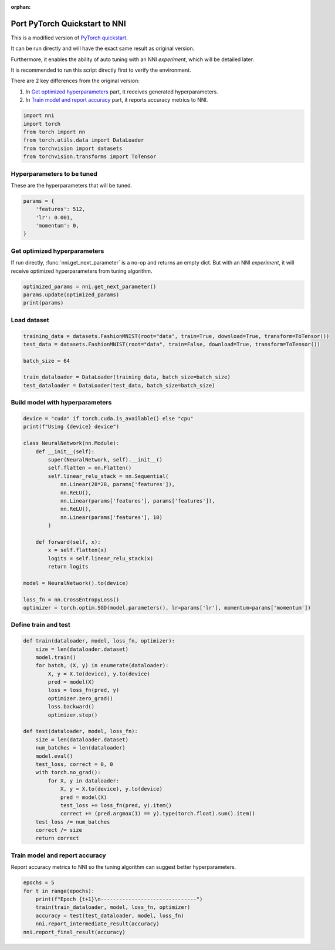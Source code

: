 :orphan:

.. DO NOT EDIT.
.. THIS FILE WAS AUTOMATICALLY GENERATED BY SPHINX-GALLERY.
.. TO MAKE CHANGES, EDIT THE SOURCE PYTHON FILE:
.. "tutorials/hpo_nnictl/model.py"
.. LINE NUMBERS ARE GIVEN BELOW.

.. only:: html

    .. note::
        :class: sphx-glr-download-link-note

        Click :ref:`here <sphx_glr_download_tutorials_hpo_nnictl_model.py>`
        to download the full example code

.. rst-class:: sphx-glr-example-title

.. _sphx_glr_tutorials_hpo_nnictl_model.py:


Port PyTorch Quickstart to NNI
==============================
This is a modified version of `PyTorch quickstart`_.

It can be run directly and will have the exact same result as original version.

Furthermore, it enables the ability of auto tuning with an NNI *experiment*, which will be detailed later.

It is recommended to run this script directly first to verify the environment.

There are 2 key differences from the original version:

1. In `Get optimized hyperparameters`_ part, it receives generated hyperparameters.
2. In `Train model and report accuracy`_ part, it reports accuracy metrics to NNI.

.. _PyTorch quickstart: https://pytorch.org/tutorials/beginner/basics/quickstart_tutorial.html

.. GENERATED FROM PYTHON SOURCE LINES 21-28

.. code-block:: default

    import nni
    import torch
    from torch import nn
    from torch.utils.data import DataLoader
    from torchvision import datasets
    from torchvision.transforms import ToTensor








.. GENERATED FROM PYTHON SOURCE LINES 29-32

Hyperparameters to be tuned
---------------------------
These are the hyperparameters that will be tuned.

.. GENERATED FROM PYTHON SOURCE LINES 32-38

.. code-block:: default

    params = {
        'features': 512,
        'lr': 0.001,
        'momentum': 0,
    }








.. GENERATED FROM PYTHON SOURCE LINES 39-43

Get optimized hyperparameters
-----------------------------
If run directly, :func:`nni.get_next_parameter` is a no-op and returns an empty dict.
But with an NNI *experiment*, it will receive optimized hyperparameters from tuning algorithm.

.. GENERATED FROM PYTHON SOURCE LINES 43-47

.. code-block:: default

    optimized_params = nni.get_next_parameter()
    params.update(optimized_params)
    print(params)





.. rst-class:: sphx-glr-script-out

 Out:

 .. code-block:: none

    {'features': 512, 'lr': 0.001, 'momentum': 0}




.. GENERATED FROM PYTHON SOURCE LINES 48-50

Load dataset
------------

.. GENERATED FROM PYTHON SOURCE LINES 50-58

.. code-block:: default

    training_data = datasets.FashionMNIST(root="data", train=True, download=True, transform=ToTensor())
    test_data = datasets.FashionMNIST(root="data", train=False, download=True, transform=ToTensor())

    batch_size = 64

    train_dataloader = DataLoader(training_data, batch_size=batch_size)
    test_dataloader = DataLoader(test_data, batch_size=batch_size)








.. GENERATED FROM PYTHON SOURCE LINES 59-61

Build model with hyperparameters
--------------------------------

.. GENERATED FROM PYTHON SOURCE LINES 61-86

.. code-block:: default

    device = "cuda" if torch.cuda.is_available() else "cpu"
    print(f"Using {device} device")

    class NeuralNetwork(nn.Module):
        def __init__(self):
            super(NeuralNetwork, self).__init__()
            self.flatten = nn.Flatten()
            self.linear_relu_stack = nn.Sequential(
                nn.Linear(28*28, params['features']),
                nn.ReLU(),
                nn.Linear(params['features'], params['features']),
                nn.ReLU(),
                nn.Linear(params['features'], 10)
            )

        def forward(self, x):
            x = self.flatten(x)
            logits = self.linear_relu_stack(x)
            return logits

    model = NeuralNetwork().to(device)

    loss_fn = nn.CrossEntropyLoss()
    optimizer = torch.optim.SGD(model.parameters(), lr=params['lr'], momentum=params['momentum'])





.. rst-class:: sphx-glr-script-out

 Out:

 .. code-block:: none

    Using cpu device




.. GENERATED FROM PYTHON SOURCE LINES 87-89

Define train and test
---------------------

.. GENERATED FROM PYTHON SOURCE LINES 89-115

.. code-block:: default

    def train(dataloader, model, loss_fn, optimizer):
        size = len(dataloader.dataset)
        model.train()
        for batch, (X, y) in enumerate(dataloader):
            X, y = X.to(device), y.to(device)
            pred = model(X)
            loss = loss_fn(pred, y)
            optimizer.zero_grad()
            loss.backward()
            optimizer.step()

    def test(dataloader, model, loss_fn):
        size = len(dataloader.dataset)
        num_batches = len(dataloader)
        model.eval()
        test_loss, correct = 0, 0
        with torch.no_grad():
            for X, y in dataloader:
                X, y = X.to(device), y.to(device)
                pred = model(X)
                test_loss += loss_fn(pred, y).item()
                correct += (pred.argmax(1) == y).type(torch.float).sum().item()
        test_loss /= num_batches
        correct /= size
        return correct








.. GENERATED FROM PYTHON SOURCE LINES 116-119

Train model and report accuracy
-------------------------------
Report accuracy metrics to NNI so the tuning algorithm can suggest better hyperparameters.

.. GENERATED FROM PYTHON SOURCE LINES 119-126

.. code-block:: default

    epochs = 5
    for t in range(epochs):
        print(f"Epoch {t+1}\n-------------------------------")
        train(train_dataloader, model, loss_fn, optimizer)
        accuracy = test(test_dataloader, model, loss_fn)
        nni.report_intermediate_result(accuracy)
    nni.report_final_result(accuracy)




.. rst-class:: sphx-glr-script-out

 Out:

 .. code-block:: none

    Epoch 1
    -------------------------------
    [2022-03-21 01:09:37] INFO (nni/MainThread) Intermediate result: 0.461  (Index 0)
    Epoch 2
    -------------------------------
    [2022-03-21 01:09:42] INFO (nni/MainThread) Intermediate result: 0.5529  (Index 1)
    Epoch 3
    -------------------------------
    [2022-03-21 01:09:47] INFO (nni/MainThread) Intermediate result: 0.6155  (Index 2)
    Epoch 4
    -------------------------------
    [2022-03-21 01:09:52] INFO (nni/MainThread) Intermediate result: 0.6345  (Index 3)
    Epoch 5
    -------------------------------
    [2022-03-21 01:09:56] INFO (nni/MainThread) Intermediate result: 0.6505  (Index 4)
    [2022-03-21 01:09:56] INFO (nni/MainThread) Final result: 0.6505





.. rst-class:: sphx-glr-timing

   **Total running time of the script:** ( 0 minutes  24.441 seconds)


.. _sphx_glr_download_tutorials_hpo_nnictl_model.py:


.. only :: html

 .. container:: sphx-glr-footer
    :class: sphx-glr-footer-example



  .. container:: sphx-glr-download sphx-glr-download-python

     :download:`Download Python source code: model.py <model.py>`



  .. container:: sphx-glr-download sphx-glr-download-jupyter

     :download:`Download Jupyter notebook: model.ipynb <model.ipynb>`


.. only:: html

 .. rst-class:: sphx-glr-signature

    `Gallery generated by Sphinx-Gallery <https://sphinx-gallery.github.io>`_
